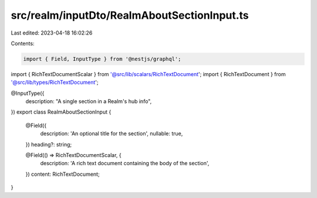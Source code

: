 src/realm/inputDto/RealmAboutSectionInput.ts
============================================

Last edited: 2023-04-18 16:02:26

Contents:

.. code-block:: ts

    import { Field, InputType } from '@nestjs/graphql';

import { RichTextDocumentScalar } from '@src/lib/scalars/RichTextDocument';
import { RichTextDocument } from '@src/lib/types/RichTextDocument';

@InputType({
  description: "A single section in a Realm's hub info",
})
export class RealmAboutSectionInput {
  @Field({
    description: 'An optional title for the section',
    nullable: true,
  })
  heading?: string;

  @Field(() => RichTextDocumentScalar, {
    description: 'A rich text document containing the body of the section',
  })
  content: RichTextDocument;
}


